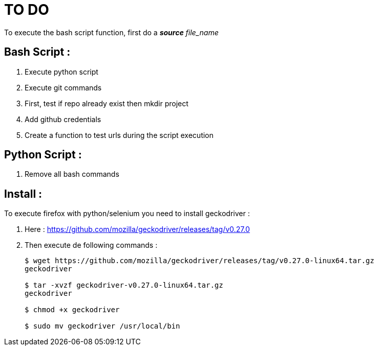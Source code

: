 TO DO
=====

To execute the bash script function, first do a **_source_** 'file_name'

Bash Script :
-------------

. Execute python script

. Execute git commands

. First, test if repo already exist then mkdir project

. Add github credentials

. Create a function to test urls during the script execution

Python Script :
---------------

. Remove all bash commands

Install :
---------

To execute firefox with python/selenium you need to install geckodriver :

. Here : https://github.com/mozilla/geckodriver/releases/tag/v0.27.0

. Then execute de following commands :
+
[source, bash]
----
$ wget https://github.com/mozilla/geckodriver/releases/tag/v0.27.0-linux64.tar.gz
geckodriver

$ tar -xvzf geckodriver-v0.27.0-linux64.tar.gz
geckodriver

$ chmod +x geckodriver

$ sudo mv geckodriver /usr/local/bin
----
